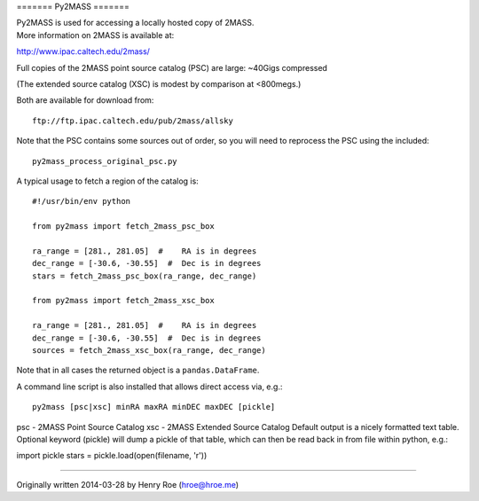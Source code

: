 ======= Py2MASS =======

| Py2MASS is used for accessing a locally hosted copy of 2MASS.
| More information on 2MASS is available at:
http://www.ipac.caltech.edu/2mass/

Full copies of the 2MASS point source catalog (PSC) are large: ~40Gigs
compressed

(The extended source catalog (XSC) is modest by comparison at <800megs.)

Both are available for download from:

::

    ftp://ftp.ipac.caltech.edu/pub/2mass/allsky

Note that the PSC contains some sources out of order, so you will need
to reprocess the PSC using the included:

::

    py2mass_process_original_psc.py

A typical usage to fetch a region of the catalog is:

::

    #!/usr/bin/env python

    from py2mass import fetch_2mass_psc_box

    ra_range = [281., 281.05]  #    RA is in degrees
    dec_range = [-30.6, -30.55]  #  Dec is in degrees
    stars = fetch_2mass_psc_box(ra_range, dec_range)

    from py2mass import fetch_2mass_xsc_box

    ra_range = [281., 281.05]  #    RA is in degrees
    dec_range = [-30.6, -30.55]  #  Dec is in degrees
    sources = fetch_2mass_xsc_box(ra_range, dec_range)

Note that in all cases the returned object is a ``pandas.DataFrame``.

A command line script is also installed that allows direct access via,
e.g.:

::

    py2mass [psc|xsc] minRA maxRA minDEC maxDEC [pickle]

psc - 2MASS Point Source Catalog xsc - 2MASS Extended Source Catalog
Default output is a nicely formatted text table. Optional keyword
(pickle) will dump a pickle of that table, which can then be read back
in from file within python, e.g.:

import pickle stars = pickle.load(open(filename, 'r'))

========

Originally written 2014-03-28 by Henry Roe (hroe@hroe.me)


